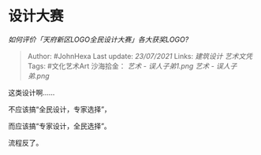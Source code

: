 * 设计大赛
  :PROPERTIES:
  :CUSTOM_ID: 设计大赛
  :END:

/如何评价「天府新区LOGO全民设计大赛」各大获奖LOGO?/

#+BEGIN_QUOTE
  Author: #JohnHexa Last update: /23/07/2021/ Links: [[建筑设计]]
  [[艺术文凭]] Tags: #文化艺术Art 沙海拾金： [[艺术 - 误人子弟1.png]]
  [[艺术 - 误人子弟.png]]
#+END_QUOTE

这类设计啊......

不应该搞“全民设计，专家选择”，

而应该搞“专家设计，全民选择”。

流程反了。
